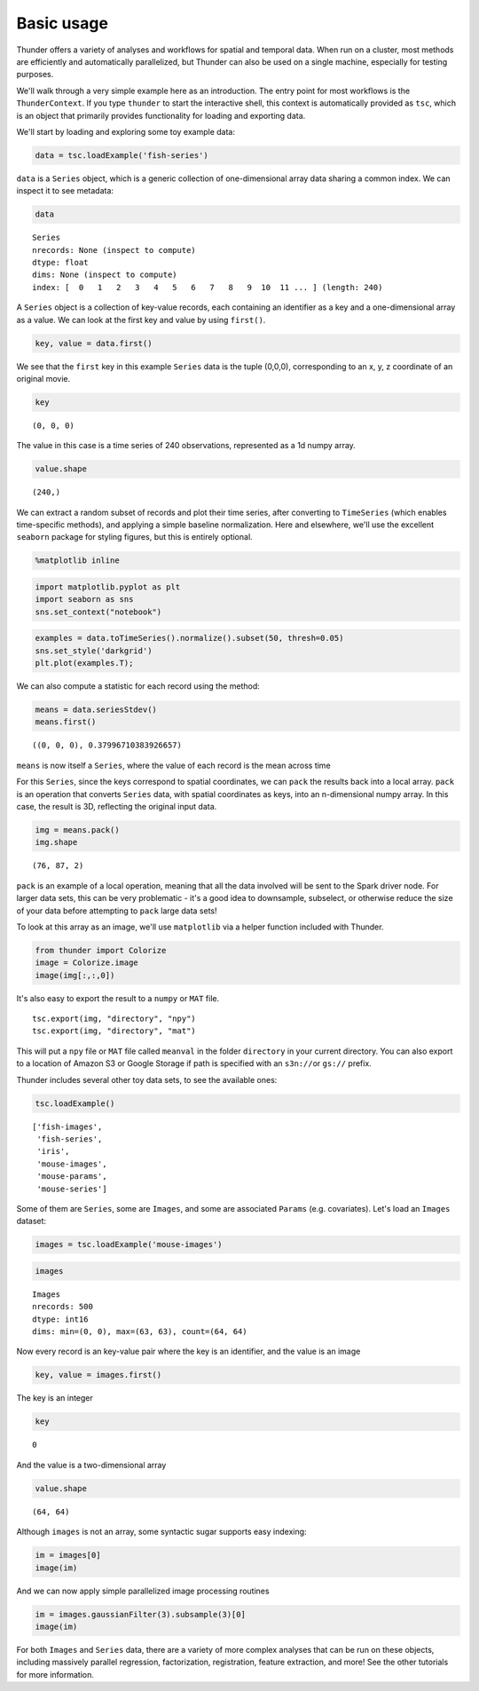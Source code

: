 
Basic usage
-----------

Thunder offers a variety of analyses and workflows for spatial and
temporal data. When run on a cluster, most methods are efficiently and
automatically parallelized, but Thunder can also be used on a single
machine, especially for testing purposes.

We'll walk through a very simple example here as an introduction. The
entry point for most workflows is the ``ThunderContext``. If you type
``thunder`` to start the interactive shell, this context is
automatically provided as ``tsc``, which is an object that primarily
provides functionality for loading and exporting data.

We'll start by loading and exploring some toy example data:

.. code:: python

    data = tsc.loadExample('fish-series')
``data`` is a ``Series`` object, which is a generic collection of
one-dimensional array data sharing a common index. We can inspect it to
see metadata:

.. code:: python

    data



.. parsed-literal::

    Series
    nrecords: None (inspect to compute)
    dtype: float
    dims: None (inspect to compute)
    index: [  0   1   2   3   4   5   6   7   8   9  10  11 ... ] (length: 240)



A ``Series`` object is a collection of key-value records, each
containing an identifier as a key and a one-dimensional array as a
value. We can look at the first key and value by using ``first()``.

.. code:: python

    key, value = data.first()
We see that the ``first`` key in this example ``Series`` data is the
tuple (0,0,0), corresponding to an x, y, z coordinate of an original
movie.

.. code:: python

    key



.. parsed-literal::

    (0, 0, 0)



The value in this case is a time series of 240 observations, represented
as a 1d numpy array.

.. code:: python

    value.shape



.. parsed-literal::

    (240,)



We can extract a random subset of records and plot their time series,
after converting to ``TimeSeries`` (which enables time-specific
methods), and applying a simple baseline normalization. Here and
elsewhere, we'll use the excellent ``seaborn`` package for styling
figures, but this is entirely optional.

.. code:: python

    %matplotlib inline
.. code:: python

    import matplotlib.pyplot as plt
    import seaborn as sns
    sns.set_context("notebook")
.. code:: python

    examples = data.toTimeSeries().normalize().subset(50, thresh=0.05)
    sns.set_style('darkgrid')
    plt.plot(examples.T);


.. image:: basic_usage_files/basic_usage_14_0.png


We can also compute a statistic for each record using the method:

.. code:: python

    means = data.seriesStdev()
    means.first()



.. parsed-literal::

    ((0, 0, 0), 0.37996710383926657)



``means`` is now itself a ``Series``, where the value of each record is
the mean across time

For this ``Series``, since the keys correspond to spatial coordinates,
we can ``pack`` the results back into a local array. ``pack`` is an
operation that converts ``Series`` data, with spatial coordinates as
keys, into an n-dimensional numpy array. In this case, the result is 3D,
reflecting the original input data.

.. code:: python

    img = means.pack()
    img.shape



.. parsed-literal::

    (76, 87, 2)



``pack`` is an example of a local operation, meaning that all the data
involved will be sent to the Spark driver node. For larger data sets,
this can be very problematic - it's a good idea to downsample,
subselect, or otherwise reduce the size of your data before attempting
to ``pack`` large data sets!

To look at this array as an image, we'll use ``matplotlib`` via a helper
function included with Thunder.

.. code:: python

    from thunder import Colorize
    image = Colorize.image
    image(img[:,:,0])


.. image:: basic_usage_files/basic_usage_21_0.png


It's also easy to export the result to a ``numpy`` or ``MAT`` file.

::

    tsc.export(img, "directory", "npy")
    tsc.export(img, "directory", "mat")

This will put a ``npy`` file or ``MAT`` file called ``meanval`` in the
folder ``directory`` in your current directory. You can also export to a
location of Amazon S3 or Google Storage if path is specified with an
``s3n://``\ or ``gs://`` prefix.

Thunder includes several other toy data sets, to see the available ones:

.. code:: python

    tsc.loadExample()



.. parsed-literal::

    ['fish-images',
     'fish-series',
     'iris',
     'mouse-images',
     'mouse-params',
     'mouse-series']



Some of them are ``Series``, some are ``Images``, and some are
associated ``Params`` (e.g. covariates). Let's load an ``Images``
dataset:

.. code:: python

    images = tsc.loadExample('mouse-images')
.. code:: python

    images



.. parsed-literal::

    Images
    nrecords: 500
    dtype: int16
    dims: min=(0, 0), max=(63, 63), count=(64, 64)



Now every record is an key-value pair where the key is an identifier,
and the value is an image

.. code:: python

    key, value = images.first()
The key is an integer

.. code:: python

    key



.. parsed-literal::

    0



And the value is a two-dimensional array

.. code:: python

    value.shape



.. parsed-literal::

    (64, 64)



Although ``images`` is not an array, some syntactic sugar supports easy
indexing:

.. code:: python

    im = images[0]
    image(im)


.. image:: basic_usage_files/basic_usage_37_0.png


And we can now apply simple parallelized image processing routines

.. code:: python

    im = images.gaussianFilter(3).subsample(3)[0]
    image(im)


.. image:: basic_usage_files/basic_usage_39_0.png


For both ``Images`` and ``Series`` data, there are a variety of more
complex analyses that can be run on these objects, including massively
parallel regression, factorization, registration, feature extraction,
and more! See the other tutorials for more information.
